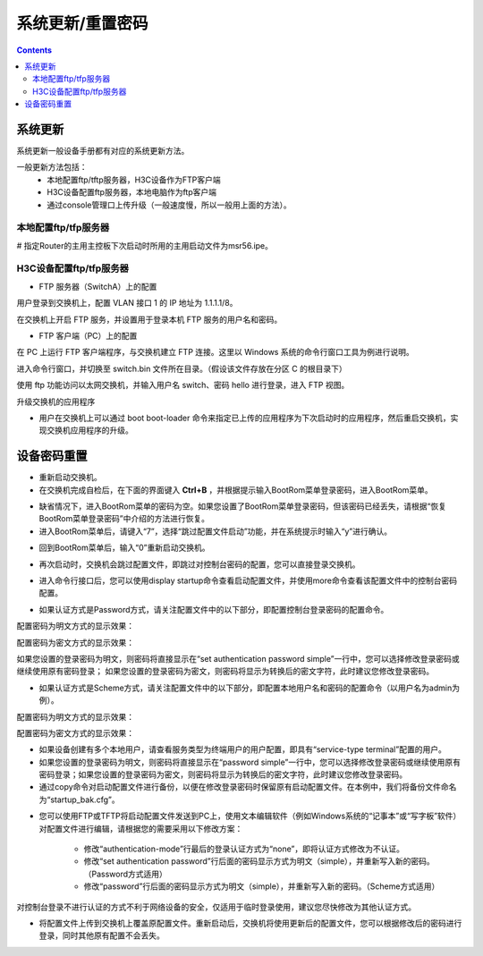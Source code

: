 .. _network_h3c_updata:

======================================================================================================================================================
系统更新/重置密码
======================================================================================================================================================


.. contents::



系统更新
======================================================================================================================================================


系统更新一般设备手册都有对应的系统更新方法。


一般更新方法包括：
    - 本地配置ftp/tftp服务器，H3C设备作为FTP客户端
    - H3C设备配置ftp服务器，本地电脑作为ftp客户端
    - 通过console管理口上传升级（一般速度慢，所以一般用上面的方法）。


本地配置ftp/tfp服务器
------------------------------------------------------------------------------------------------------------------------------------------------------

.. code-block:: text
    :linenos:

    <Router> ftp 192.168.100.14

    ftp> get msr56.ipe
    ftp> quit

    <Router> display version

    <Router> copy cfa0:/msr56.ipe slot1#cfa0:/msr56.ipe




# 指定Router的主用主控板下次启动时所用的主用启动文件为msr56.ipe。



.. code-block:: text
    :linenos:

    <Router> boot-loader file cfa0:/msr56.ipe slot 0 main

    <Router> display boot-loader slot 0


H3C设备配置ftp/tfp服务器
------------------------------------------------------------------------------------------------------------------------------------------------------

- FTP 服务器（SwitchA）上的配置

用户登录到交换机上，配置 VLAN 接口 1 的 IP 地址为 1.1.1.1/8。

.. code-block:: text
    :linenos:

    <Sysname> system-view
    [Sysname] interface Vlan-interface 1
    [Sysname-Vlan-interface1] ip address 1.1.1.1 8
    [Sysname-Vlan-interface1] quit

在交换机上开启 FTP 服务，并设置用于登录本机 FTP 服务的用户名和密码。

.. code-block:: text
    :linenos:

    [Sysname] ftp server enable
    [Sysname] local-user switch
    [Sysname-luser-switch] password simple hello
    [Sysname-luser-switch] service-type ftp

- FTP 客户端（PC）上的配置

在 PC 上运行 FTP 客户端程序，与交换机建立 FTP 连接。这里以 Windows 系统的命令行窗口工具为例进行说明。

进入命令行窗口，并切换至 switch.bin 文件所在目录。（假设该文件存放在分区 C 的根目录下）

使用 ftp 功能访问以太网交换机，并输入用户名 switch、密码 hello 进行登录，进入 FTP 视图。

.. code-block:: text
    :linenos:

    C:\>
    C:\> ftp 1.1.1.1H3C 低端以太网交换机 典型配置指导
    Connected to 1.1.1.1.
    220 FTP service ready.
    User (1.1.1.1:(none)): switch
    331 Password required for switch.
    Password:
    230 User logged in.
    ftp>
    # 上传 switch.bin 文件。
    ftp> put switch.bin
    # 下载 config.cfg 文件。
    ftp> get config.cfg

升级交换机的应用程序

- 用户在交换机上可以通过 boot boot-loader 命令来指定已上传的应用程序为下次启动时的应用程序，然后重启交换机，实现交换机应用程序的升级。

.. code-block:: text
    :linenos:

    <Sysname> boot boot-loader switch.bin
    <Sysname> reboot


设备密码重置
======================================================================================================================================================

- 重新启动交换机。
- 在交换机完成自检后，在下面的界面键入 **Ctrl+B** ，并根据提示输入BootRom菜单登录密码，进入BootRom菜单。

.. code-block:: text
    :linenos:

    Starting......

    

                ***********************************************************

                *                                                         *

                *        H3C S5500-28C-PWR-EI BOOTROM, Version 509        *

                *                                                         *

                ***********************************************************

                Copyright (c) 2004-2009 Hangzhou H3C Tech. Co., Ltd.

                Creation date   : Jan  9 2009, 10:44:09

                CPU Clock Speed : 533MHz

                BUS Clock Speed : 133MHz

                Memory Size     : 256MB

                Mac Address     : 002389294f70

    Press Ctrl-B to enter Boot Menu... 1  

    Password:




- 缺省情况下，进入BootRom菜单的密码为空。如果您设置了BootRom菜单登录密码，但该密码已经丢失，请根据“恢复BootRom菜单登录密码”中介绍的方法进行恢复。
- 进入BootRom菜单后，请键入“7”，选择“跳过配置文件启动”功能，并在系统提示时输入“y”进行确认。

.. code-block:: text
    :linenos:

             BOOT  MENU

     

    1. Download application file to flash

    2. Select application file to boot

    3. Display all files in flash

    4. Delete file from flash

    5. Modify bootrom password

    6. Enter bootrom upgrade menu

    7. Skip current configuration file

    8. Set bootrom password recovery

    9. Set switch startup mode

    0. Reboot

     

    Enter your choice(0-9): 7

    The current setting is running configuration file when reboot.

    Are you sure to skip current configuration file when reboot? Yes or No(Y/N) y

    Setting......done! 

- 回到BootRom菜单后，输入“0”重新启动交换机。

.. code-block:: text
    :linenos:

             BOOT  MENU

     

    1. Download application file to flash

    2. Select application file to boot

    3. Display all files in flash

    4. Delete file from flash

    5. Modify bootrom password

    6. Enter bootrom upgrade menu

    7. Skip current configuration file

    8. Set bootrom password recovery

    9. Set switch startup mode

    0. Reboot

     

    Enter your choice(0-9): 0

    ^@System rebooting...


- 再次启动时，交换机会跳过配置文件，即跳过对控制台密码的配置，您可以直接登录交换机。

.. code-block:: text
    :linenos:

    ****************************************************************************

    * Copyright (c) 2004-2010 Hangzhou H3C Tech. Co., Ltd. All rights reserved.*

    * Without the owner's prior written consent,                               *

    * no decompiling or reverse-engineering shall be allowed.                  *

    ****************************************************************************

     

    Configuration file is skipped.

    User interface aux0 is available.

     

     

     

    Press ENTER to get started.

    <H3C>


- 进入命令行接口后，您可以使用display startup命令查看启动配置文件，并使用more命令查看该配置文件中的控制台密码配置。

.. code-block:: text
    :linenos:

    <H3C> display startup

      Current startup saved-configuration file:          NULL

      Next startup saved-configuration file:             flash:/startup.cfg 

    <H3C> more startup.cfg

- 如果认证方式是Password方式，请关注配置文件中的以下部分，即配置控制台登录密码的配置命令。

配置密码为明文方式的显示效果：

.. code-block:: text
    :linenos:

    #

    user-interface aux 0

    authentication-mode password

    set authentication password simple test

配置密码为密文方式的显示效果：

.. code-block:: text
    :linenos:

    #

    user-interface aux 0

    authentication-mode password

    set authentication password cipher .]@USE=B,53Q=^Q`MAF4<1!!` 



如果您设置的登录密码为明文，则密码将直接显示在“set authentication password simple”一行中，您可以选择修改登录密码或继续使用原有密码登录；
如果您设置的登录密码为密文，则密码将显示为转换后的密文字符，此时建议您修改登录密码。


- 如果认证方式是Scheme方式，请关注配置文件中的以下部分，即配置本地用户名和密码的配置命令（以用户名为admin为例）。

配置密码为明文方式的显示效果：

.. code-block:: text
    :linenos:

    #

    local-user admin

    password simple 123

    service-type terminal

配置密码为密文方式的显示效果：

.. code-block:: text
    :linenos:

    #

    local-user admin

    password cipher 7-CZB#/YX]KQ=^Q`MAF4<1!!`

    service-type terminal



- 如果设备创建有多个本地用户，请查看服务类型为终端用户的用户配置，即具有“service-type terminal”配置的用户。

- 如果您设置的登录密码为明文，则密码将直接显示在“password simple”一行中，您可以选择修改登录密码或继续使用原有密码登录；如果您设置的登录密码为密文，则密码将显示为转换后的密文字符，此时建议您修改登录密码。

 

- 通过copy命令对启动配置文件进行备份，以便在修改登录密码时保留原有启动配置文件。在本例中，我们将备份文件命名为“startup_bak.cfg”。

.. code-block:: text
    :linenos:

    <H3C> copy startup.cfg startup_bak.cfg

    Copy flash:/startup.cfg to flash:/startup_bak.cfg?[Y/N]:y

    .......

    %Copy file flash:/startup.cfg to flash:/startup_bak.cfg...Done.

- 您可以使用FTP或TFTP将启动配置文件发送到PC上，使用文本编辑软件（例如Windows系统的“记事本”或“写字板”软件）对配置文件进行编辑，请根据您的需要采用以下修改方案：

    - 修改“authentication-mode”行最后的登录认证方式为“none”，即将认证方式修改为不认证。
    - 修改“set authentication password”行后面的密码显示方式为明文（simple），并重新写入新的密码。（Password方式适用）
    - 修改“password”行后面的密码显示方式为明文（simple），并重新写入新的密码。（Scheme方式适用）



对控制台登录不进行认证的方式不利于网络设备的安全，仅适用于临时登录使用，建议您尽快修改为其他认证方式。

 

- 将配置文件上传到交换机上覆盖原配置文件。重新启动后，交换机将使用更新后的配置文件，您可以根据修改后的密码进行登录，同时其他原有配置不会丢失。










